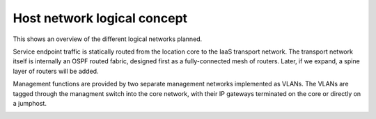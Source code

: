 Host network logical concept
============================

This shows an overview of the different logical networks planned.

Service endpoint traffic is statically routed from the location core to the
IaaS transport network. The transport network itself is internally an OSPF
routed fabric, designed first as a fully-connected mesh of routers. Later, if
we expand, a spine layer of routers will be added.

Management functions are provided by two separate management networks
implemented as VLANs. The VLANs are tagged through the managment switch into
the core network, with their IP gateways terminated on the core or directly on
a jumphost.

.. image:: images/host_network_logical_concept.png

